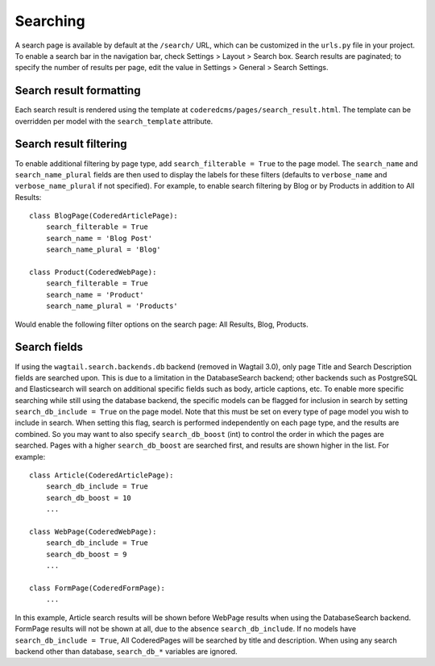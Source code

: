 Searching
=========

A search page is available by default at the ``/search/`` URL, which can be customized in the
``urls.py`` file in your project. To enable a search bar in the navigation bar, check
Settings > Layout > Search box. Search results are paginated; to specify the number of results
per page, edit the value in Settings > General > Search Settings.

Search result formatting
------------------------

Each search result is rendered using the template at ``coderedcms/pages/search_result.html``.
The template can be overridden per model with the ``search_template`` attribute.

Search result filtering
-----------------------

To enable additional filtering by page type, add ``search_filterable = True`` to the page model.
The ``search_name`` and ``search_name_plural`` fields are then used to display the labels for
these filters (defaults to ``verbose_name`` and ``verbose_name_plural`` if not specified).
For example, to enable search filtering by Blog or by Products in addition to All Results::

    class BlogPage(CoderedArticlePage):
        search_filterable = True
        search_name = 'Blog Post'
        search_name_plural = 'Blog'

    class Product(CoderedWebPage):
        search_filterable = True
        search_name = 'Product'
        search_name_plural = 'Products'

Would enable the following filter options on the search page: All Results, Blog, Products.


Search fields
-------------

.. deprecated:: 0.25

   The following behavior and the ``search_db_*`` options were removed in 0.25.
   Use the `Wagtail search parameters <https://docs.wagtail.org/en/stable/reference/contrib/searchpromotions.html#module-wagtail.contrib.search_promotions>`_ instead.

If using the ``wagtail.search.backends.db`` backend (removed in Wagtail 3.0), only page Title and Search Description
fields are searched upon. This is due to a limitation in the DatabaseSearch backend;
other backends such as PostgreSQL and Elasticsearch will search on additional specific fields
such as body, article captions, etc. To enable more specific searching while still using the
database backend, the specific models can be flagged for inclusion in search by setting
``search_db_include = True`` on the page model. Note that this must be set on every type of page
model you wish to include in search. When setting this flag, search is performed independently on
each page type, and the results are combined. So you may want to also specify ``search_db_boost`` (int)
to control the order in which the pages are searched. Pages with a higher ``search_db_boost``
are searched first, and results are shown higher in the list. For example::

    class Article(CoderedArticlePage):
        search_db_include = True
        search_db_boost = 10
        ...

    class WebPage(CoderedWebPage):
        search_db_include = True
        search_db_boost = 9
        ...

    class FormPage(CoderedFormPage):
        ...

In this example, Article search results will be shown before WebPage results when using the
DatabaseSearch backend. FormPage results will not be shown at all, due to the absence
``search_db_include``. If no models have ``search_db_include = True``, All CoderedPages
will be searched by title and description. When using any search backend other than database,
``search_db_*`` variables are ignored.
